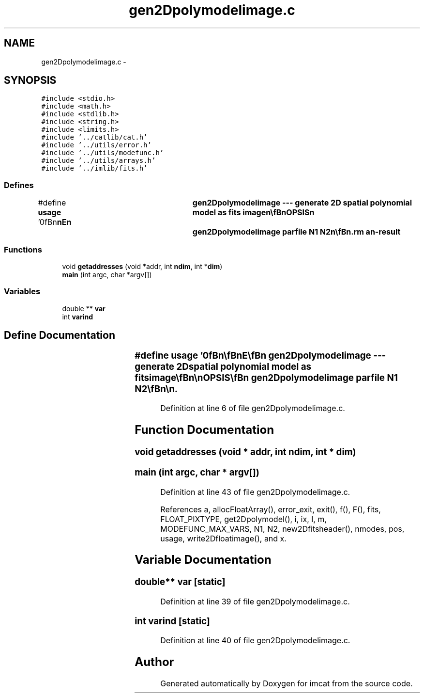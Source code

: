 .TH "gen2Dpolymodelimage.c" 3 "23 Dec 2003" "imcat" \" -*- nroff -*-
.ad l
.nh
.SH NAME
gen2Dpolymodelimage.c \- 
.SH SYNOPSIS
.br
.PP
\fC#include <stdio.h>\fP
.br
\fC#include <math.h>\fP
.br
\fC#include <stdlib.h>\fP
.br
\fC#include <string.h>\fP
.br
\fC#include <limits.h>\fP
.br
\fC#include '../catlib/cat.h'\fP
.br
\fC#include '../utils/error.h'\fP
.br
\fC#include '../utils/modefunc.h'\fP
.br
\fC#include '../utils/arrays.h'\fP
.br
\fC#include '../imlib/fits.h'\fP
.br

.SS "Defines"

.in +1c
.ti -1c
.RI "#define \fBusage\fP   '\\n\\\fBn\fP\\\fBn\fP\\NAME\\\fBn\fP\\	gen2Dpolymodelimage --- generate 2D spatial polynomial model as \fBfits\fP image\\\fBn\fP\\\\\fBn\fP\\SYNOPSIS\\\fBn\fP\\	gen2Dpolymodelimage parfile \fBN1\fP \fBN2\fP\\\fBn\fP\\\\\fBn\fP\\DESCRIPTION\\\fBn\fP\\	'gen2Dpolymodelimage' generates \fBa\fP \fBN1\fP x \fBN2\fP float format \fBfits\fP image\\\fBn\fP\\	whose value is given by\\\fBn\fP\\		f = sum_l sum_m a_lm f_lm(x)\\\fBn\fP\\	where the \fBmode\fP coefficients are given in \fBa\fP parameters file (as\\\fBn\fP\\	generated by fit2Dpolymodel perhaps) 'parfile'.\\\fBn\fP\\\\\fBn\fP\\	Currently only works for \fBfit\fP to \fBa\fP scalar function.\\\fBn\fP\\\\\fBn\fP\\AUTHOR\\\fBn\fP\\	Nick Kaiser --- kaiser@ifa.hawaii.edu\\\fBn\fP\\\\\fBn\fP\\\fBn\fP\\\fBn\fP'"
.br
.in -1c
.SS "Functions"

.in +1c
.ti -1c
.RI "void \fBgetaddresses\fP (void *addr, int \fBndim\fP, int *\fBdim\fP)"
.br
.ti -1c
.RI "\fBmain\fP (int argc, char *argv[])"
.br
.in -1c
.SS "Variables"

.in +1c
.ti -1c
.RI "double ** \fBvar\fP"
.br
.ti -1c
.RI "int \fBvarind\fP"
.br
.in -1c
.SH "Define Documentation"
.PP 
.SS "#define \fBusage\fP   '\\n\\\fBn\fP\\\fBn\fP\\NAME\\\fBn\fP\\	gen2Dpolymodelimage --- generate 2D spatial polynomial model as \fBfits\fP image\\\fBn\fP\\\\\fBn\fP\\SYNOPSIS\\\fBn\fP\\	gen2Dpolymodelimage parfile \fBN1\fP \fBN2\fP\\\fBn\fP\\\\\fBn\fP\\DESCRIPTION\\\fBn\fP\\	'gen2Dpolymodelimage' generates \fBa\fP \fBN1\fP x \fBN2\fP float format \fBfits\fP image\\\fBn\fP\\	whose value is given by\\\fBn\fP\\		f = sum_l sum_m a_lm f_lm(x)\\\fBn\fP\\	where the \fBmode\fP coefficients are given in \fBa\fP parameters file (as\\\fBn\fP\\	generated by fit2Dpolymodel perhaps) 'parfile'.\\\fBn\fP\\\\\fBn\fP\\	Currently only works for \fBfit\fP to \fBa\fP scalar function.\\\fBn\fP\\\\\fBn\fP\\AUTHOR\\\fBn\fP\\	Nick Kaiser --- kaiser@ifa.hawaii.edu\\\fBn\fP\\\\\fBn\fP\\\fBn\fP\\\fBn\fP'"
.PP
Definition at line 6 of file gen2Dpolymodelimage.c.
.SH "Function Documentation"
.PP 
.SS "void getaddresses (void * addr, int ndim, int * dim)"
.PP
.SS "main (int argc, char * argv[])"
.PP
Definition at line 43 of file gen2Dpolymodelimage.c.
.PP
References a, allocFloatArray(), error_exit, exit(), f(), F(), fits, FLOAT_PIXTYPE, get2Dpolymodel(), i, ix, l, m, MODEFUNC_MAX_VARS, N1, N2, new2Dfitsheader(), nmodes, pos, usage, write2Dfloatimage(), and x.
.SH "Variable Documentation"
.PP 
.SS "double** \fBvar\fP\fC [static]\fP"
.PP
Definition at line 39 of file gen2Dpolymodelimage.c.
.SS "int \fBvarind\fP\fC [static]\fP"
.PP
Definition at line 40 of file gen2Dpolymodelimage.c.
.SH "Author"
.PP 
Generated automatically by Doxygen for imcat from the source code.
